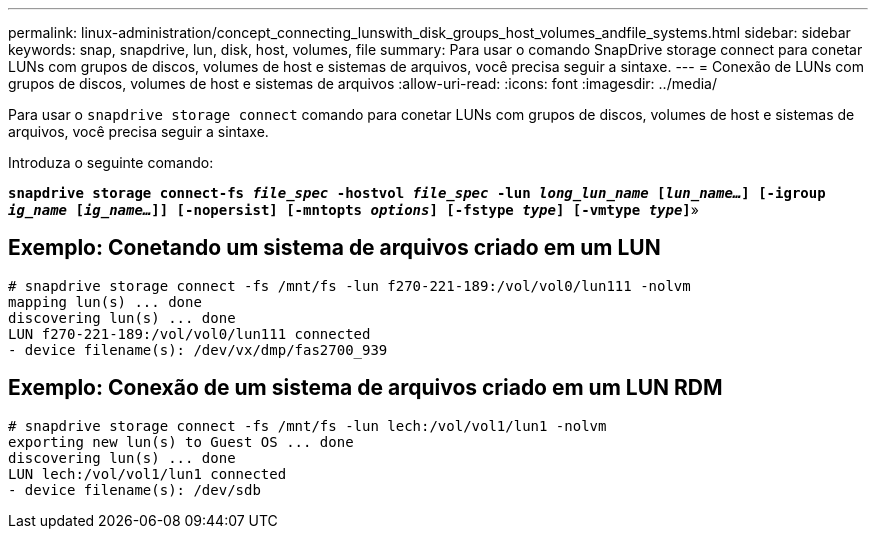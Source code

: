 ---
permalink: linux-administration/concept_connecting_lunswith_disk_groups_host_volumes_andfile_systems.html 
sidebar: sidebar 
keywords: snap, snapdrive, lun, disk, host, volumes, file 
summary: Para usar o comando SnapDrive storage connect para conetar LUNs com grupos de discos, volumes de host e sistemas de arquivos, você precisa seguir a sintaxe. 
---
= Conexão de LUNs com grupos de discos, volumes de host e sistemas de arquivos
:allow-uri-read: 
:icons: font
:imagesdir: ../media/


[role="lead"]
Para usar o `snapdrive storage connect` comando para conetar LUNs com grupos de discos, volumes de host e sistemas de arquivos, você precisa seguir a sintaxe.

Introduza o seguinte comando:

`*snapdrive storage connect-fs _file_spec_ -hostvol _file_spec_ -lun _long_lun_name_ [_lun_name..._] [-igroup _ig_name_ [_ig_name..._]] [-nopersist] [-mntopts _options_] [-fstype _type_] [-vmtype _type_]`*»



== Exemplo: Conetando um sistema de arquivos criado em um LUN

[listing]
----
# snapdrive storage connect -fs /mnt/fs -lun f270-221-189:/vol/vol0/lun111 -nolvm
mapping lun(s) ... done
discovering lun(s) ... done
LUN f270-221-189:/vol/vol0/lun111 connected
- device filename(s): /dev/vx/dmp/fas2700_939
----


== Exemplo: Conexão de um sistema de arquivos criado em um LUN RDM

[listing]
----
# snapdrive storage connect -fs /mnt/fs -lun lech:/vol/vol1/lun1 -nolvm
exporting new lun(s) to Guest OS ... done
discovering lun(s) ... done
LUN lech:/vol/vol1/lun1 connected
- device filename(s): /dev/sdb
----